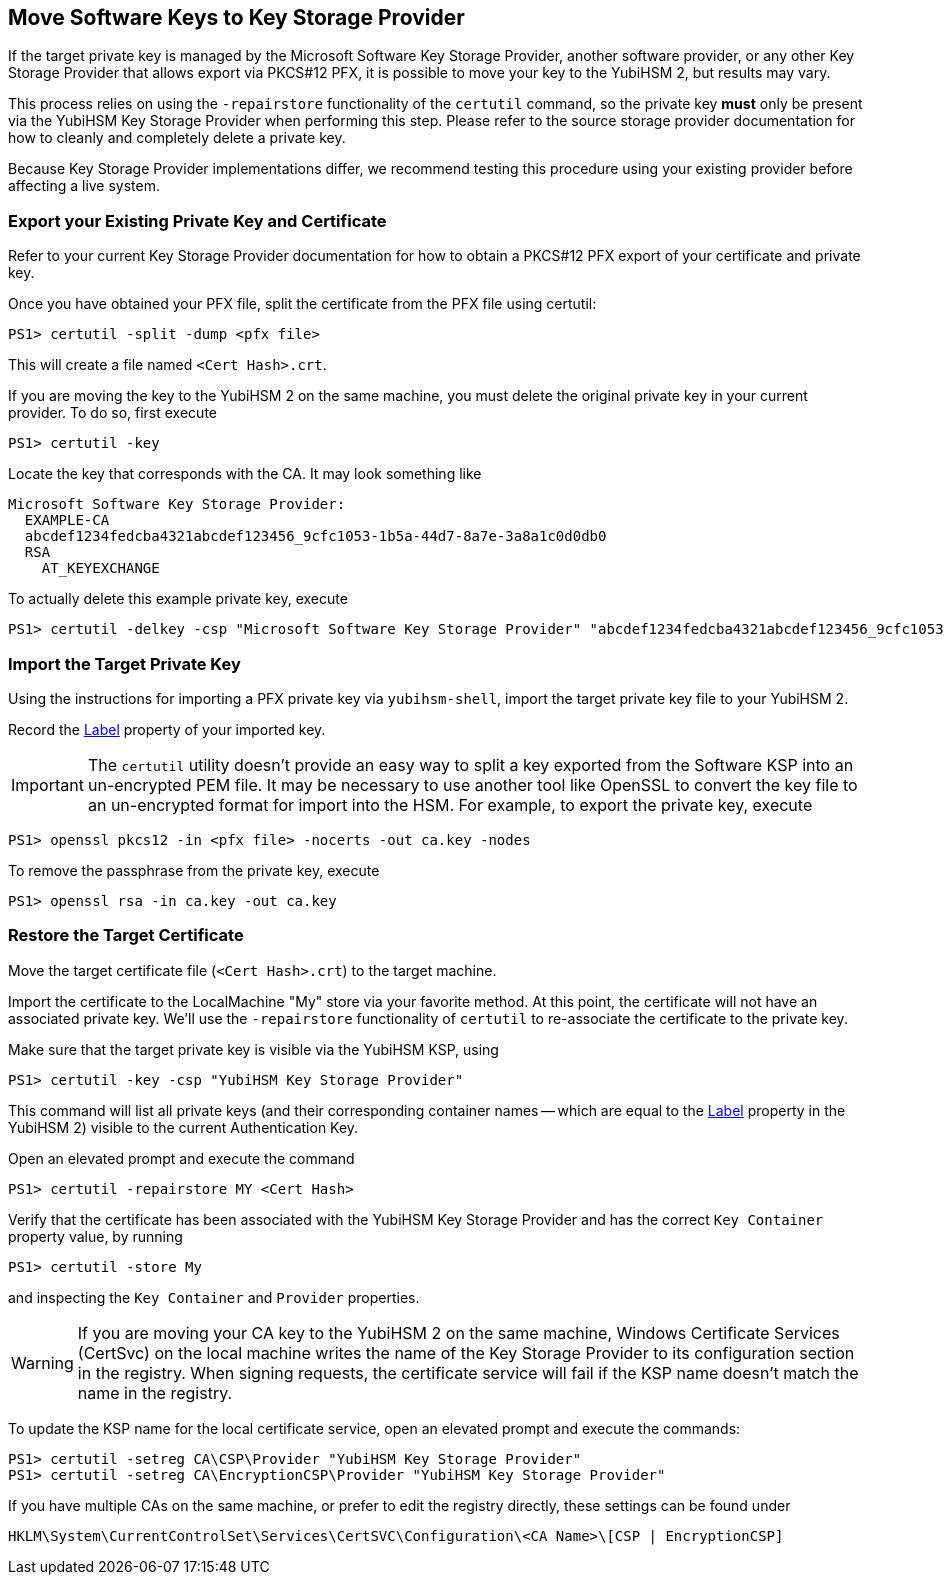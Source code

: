 == Move Software Keys to Key Storage Provider

If the target private key is managed by the Microsoft Software Key Storage Provider, another software provider, or any other Key Storage Provider that allows export via PKCS#12 PFX, it is possible to move your key to the YubiHSM 2, but results may vary.

This process relies on using the `-repairstore` functionality of the `certutil` command, so the private key *must* only be present via the YubiHSM Key Storage Provider when performing this step.  Please refer to the source storage provider documentation for how to cleanly and completely delete a private key.

Because Key Storage Provider implementations differ, we recommend testing this procedure using your existing provider before affecting a live system.

=== Export your Existing Private Key and Certificate

Refer to your current Key Storage Provider documentation for how to obtain a PKCS#12 PFX export of your certificate and private key.

Once you have obtained your PFX file, split the certificate from the PFX file using certutil:

  PS1> certutil -split -dump <pfx file>

This will create a file named `<Cert Hash>.crt`.

If you are moving the key to the YubiHSM 2 on the same machine, you must delete the original private key in your current provider.  To do so, first execute

  PS1> certutil -key
  
Locate the key that corresponds with the CA.  It may look something like

```
Microsoft Software Key Storage Provider:
  EXAMPLE-CA
  abcdef1234fedcba4321abcdef123456_9cfc1053-1b5a-44d7-8a7e-3a8a1c0d0db0
  RSA
    AT_KEYEXCHANGE
```    
To actually delete this example private key, execute

  PS1> certutil -delkey -csp "Microsoft Software Key Storage Provider" "abcdef1234fedcba4321abcdef123456_9cfc1053-1b5a-44d7-8a7e-3a8a1c0d0db0"

=== Import the Target Private Key

Using the instructions for importing a PFX private key via `yubihsm-shell`, import the target private key file to your YubiHSM 2.

Record the link:../../Concepts/Label.adoc[Label] property of your imported key.

IMPORTANT: The `certutil` utility doesn't provide an easy way to split a key exported from the Software KSP into an un-encrypted PEM file.  It may be necessary to use another tool like OpenSSL to convert the key file to an un-encrypted format for import into the HSM.  For example, to export the private key, execute 

  PS1> openssl pkcs12 -in <pfx file> -nocerts -out ca.key -nodes
  
To remove the passphrase from the private key, execute

  PS1> openssl rsa -in ca.key -out ca.key

=== Restore the Target Certificate

Move the target certificate file (`<Cert Hash>.crt`) to the target machine.

Import the certificate to the LocalMachine "My" store via your favorite method.  At this point, the certificate will not have an associated private key.  We'll use the `-repairstore` functionality of `certutil` to re-associate the certificate to the private key.

Make sure that the target private key is visible via the YubiHSM KSP, using

  PS1> certutil -key -csp "YubiHSM Key Storage Provider"

This command will list all private keys (and their corresponding container names -- which are equal to the link:../../Concepts/Label.adoc[Label] property in the YubiHSM 2) visible to the current Authentication Key.

Open an elevated prompt and execute the command

  PS1> certutil -repairstore MY <Cert Hash>

Verify that the certificate has been associated with the YubiHSM Key Storage Provider and has the correct `Key Container` property value, by running

  PS1> certutil -store My

and inspecting the `Key Container` and `Provider` properties.

WARNING: If you are moving your CA key to the YubiHSM 2 on the same machine, Windows Certificate Services (CertSvc) on the local machine writes the name of the Key Storage Provider to its configuration section in the registry.  When signing requests, the certificate service will fail if the KSP name doesn't match the name in the registry.

To update the KSP name for the local certificate service, open an elevated prompt and execute the commands:

  PS1> certutil -setreg CA\CSP\Provider "YubiHSM Key Storage Provider"
  PS1> certutil -setreg CA\EncryptionCSP\Provider "YubiHSM Key Storage Provider"

If you have multiple CAs on the same machine, or prefer to edit the registry directly, these settings can be found under

  HKLM\System\CurrentControlSet\Services\CertSVC\Configuration\<CA Name>\[CSP | EncryptionCSP]

